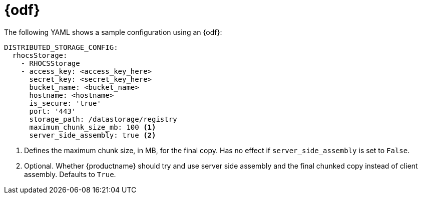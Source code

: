 :_mod-docs-content-type: CONCEPT
[id="config-fields-storage-noobaa"]
= {odf}

The following YAML shows a sample configuration using an {odf}: 

[source,yaml]
----
DISTRIBUTED_STORAGE_CONFIG:
  rhocsStorage:
    - RHOCSStorage
    - access_key: <access_key_here>
      secret_key: <secret_key_here>
      bucket_name: <bucket_name>
      hostname: <hostname>
      is_secure: 'true'
      port: '443'
      storage_path: /datastorage/registry
      maximum_chunk_size_mb: 100 <1>
      server_side_assembly: true <2>
----
<1> Defines the maximum chunk size, in MB, for the final copy. Has no effect if `server_side_assembly` is set to `False`.
<2> Optional. Whether {productname} should try and use server side assembly and the final chunked copy instead of client assembly. Defaults to `True`.